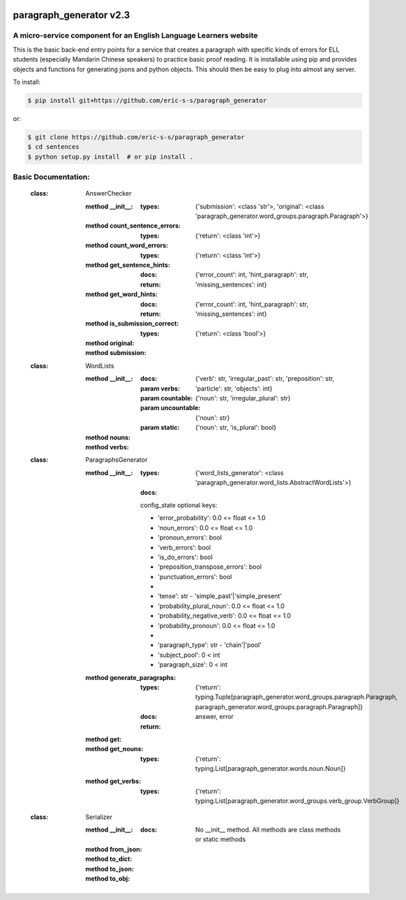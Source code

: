 .. image:: https://travis-ci.com/eric-s-s/paragraph_generator.svg?branch=master
    :target: https://travis-ci.com/eric-s-s/paragraph_generator

.. image:: https://coveralls.io/repos/github/eric-s-s/paragraph_generator/badge.svg?branch=master
    :target: https://coveralls.io/github/eric-s-s/paragraph_generator?branch=master


paragraph_generator v2.3
========================

A micro-service component for an English Language Learners website
------------------------------------------------------------------

This is the basic back-end entry points for a service that creates a paragraph with
specific kinds of errors for ELL students (especially Mandarin Chinese speakers) to practice
basic proof reading. It is installable using pip and provides objects and functions for
generating jsons and python objects. This should then be easy to plug into almost any
server.



To install:

.. code-block:: bash

    $ pip install git+https://github.com/eric-s-s/paragraph_generator

or:

.. code-block:: bash

    $ git clone https://github.com/eric-s-s/paragraph_generator
    $ cd sentences
    $ python setup.py install  # or pip install .


Basic Documentation:
--------------------


    :class: AnswerChecker
    
        :method __init__:
            :types: {'submission': <class 'str'>, 'original': <class 'paragraph_generator.word_groups.paragraph.Paragraph'>}
    
        :method count_sentence_errors:
            :types: {'return': <class 'int'>}
    
        :method count_word_errors:
            :types: {'return': <class 'int'>}
    
        :method get_sentence_hints:
            :docs: 
    
            :return: {'error_count': int, 'hint_paragraph': str, 'missing_sentences': int}
            
    
        :method get_word_hints:
            :docs: 
    
            :return: {'error_count': int, 'hint_paragraph': str, 'missing_sentences': int}
            
    
        :method is_submission_correct:
            :types: {'return': <class 'bool'>}
    
        :method original:
    
        :method submission:
    
    
    
    :class: WordLists
    
        :method __init__:
            :docs: 
    
            :param verbs: {'verb': str, 'irregular_past': str, 'preposition': str, 'particle': str, 'objects': int}
            :param countable: {'noun': str, 'irregular_plural': str}
            :param uncountable: {'noun': str}
            :param static: {'noun': str, 'is_plural': bool}
            
    
        :method nouns:
    
        :method verbs:
    
    
    
    :class: ParagraphsGenerator
    
        :method __init__:
            :types: {'word_lists_generator': <class 'paragraph_generator.word_lists.AbstractWordLists'>}
            :docs: 
    
            config_state optional keys:
    
            - 'error_probability': 0.0 <= float <= 1.0
            - 'noun_errors': 0.0 <= float <= 1.0
            - 'pronoun_errors': bool
            - 'verb_errors': bool
            - 'is_do_errors': bool
            - 'preposition_transpose_errors': bool
            - 'punctuation_errors': bool
            -
            - 'tense': str - 'simple_past'|'simple_present'
            - 'probability_plural_noun': 0.0 <= float <= 1.0
            - 'probability_negative_verb': 0.0 <= float <= 1.0
            - 'probability_pronoun': 0.0 <= float <= 1.0
            -
            - 'paragraph_type': str - 'chain'|'pool'
            - 'subject_pool': 0 < int
            - 'paragraph_size': 0 < int
            
    
        :method generate_paragraphs:
            :types: {'return': typing.Tuple[paragraph_generator.word_groups.paragraph.Paragraph, paragraph_generator.word_groups.paragraph.Paragraph]}
            :docs: 
    
            :return: answer, error
            
    
        :method get:
    
        :method get_nouns:
            :types: {'return': typing.List[paragraph_generator.words.noun.Noun]}
    
        :method get_verbs:
            :types: {'return': typing.List[paragraph_generator.word_groups.verb_group.VerbGroup]}
    
    
    
    :class: Serializer
    
        :method __init__:
            :docs: No __init__ method. All methods are class methods or static methods
    
        :method from_json:
    
        :method to_dict:
    
        :method to_json:
    
        :method to_obj:
    